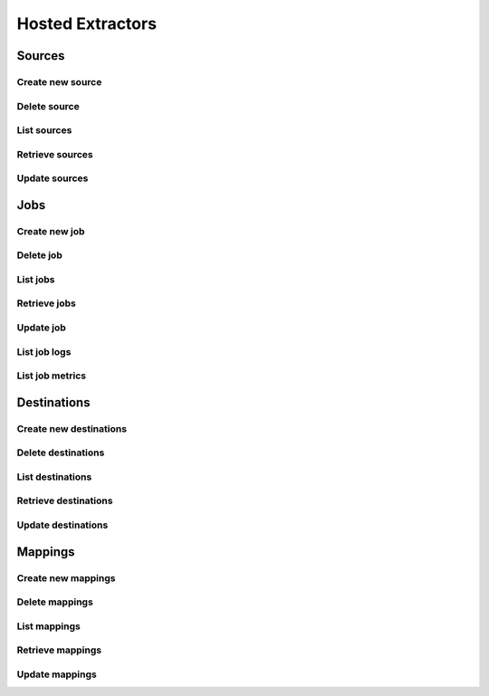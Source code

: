 Hosted Extractors
=================

Sources
-------
Create new source
^^^^^^^^^^^^^^^^^^
.. automethod:: cognite.client._api.hosted_extractors.SourcesAPI.create

Delete source
^^^^^^^^^^^^^^^^^^
.. automethod:: cognite.client._api.hosted_extractors.SourcesAPI.delete

List sources
^^^^^^^^^^^^^^^^^^
.. automethod:: cognite.client._api.hosted_extractors.SourcesAPI.list

Retrieve sources
^^^^^^^^^^^^^^^^^^
.. automethod:: cognite.client._api.hosted_extractors.SourcesAPI.retrieve

Update sources
^^^^^^^^^^^^^^^^^^
.. automethod:: cognite.client._api.hosted_extractors.SourcesAPI.update

Jobs
-------
Create new job
^^^^^^^^^^^^^^^^^^
.. automethod:: cognite.client._api.hosted_extractors.JobsAPI.create

Delete job
^^^^^^^^^^^^^^^^^^
.. automethod:: cognite.client._api.hosted_extractors.JobsAPI.delete

List jobs
^^^^^^^^^^^^^^^^^^
.. automethod:: cognite.client._api.hosted_extractors.JobsAPI.list

Retrieve jobs
^^^^^^^^^^^^^^^^^^
.. automethod:: cognite.client._api.hosted_extractors.JobsAPI.retrieve

Update job
^^^^^^^^^^^^^^^^^^
.. automethod:: cognite.client._api.hosted_extractors.JobsAPI.update

List job logs
^^^^^^^^^^^^^^^^^^
.. automethod:: cognite.client._api.hosted_extractors.JobsAPI.list_logs

List job metrics
^^^^^^^^^^^^^^^^^^
.. automethod:: cognite.client._api.hosted_extractors.JobsAPI.list_metrics


Destinations
-------------
Create new destinations
^^^^^^^^^^^^^^^^^^^^^^^
.. automethod:: cognite.client._api.hosted_extractors.DestinationsAPI.create

Delete destinations
^^^^^^^^^^^^^^^^^^^^^^
.. automethod:: cognite.client._api.hosted_extractors.DestinationsAPI.delete

List destinations
^^^^^^^^^^^^^^^^^^
.. automethod:: cognite.client._api.hosted_extractors.DestinationsAPI.list

Retrieve destinations
^^^^^^^^^^^^^^^^^^^^^^^
.. automethod:: cognite.client._api.hosted_extractors.DestinationsAPI.retrieve

Update destinations
^^^^^^^^^^^^^^^^^^^^
.. automethod:: cognite.client._api.hosted_extractors.DestinationsAPI.update

Mappings
-------------
Create new mappings
^^^^^^^^^^^^^^^^^^^^^^^
.. automethod:: cognite.client._api.hosted_extractors.MappingsAPI.create

Delete mappings
^^^^^^^^^^^^^^^^^^^^^^
.. automethod:: cognite.client._api.hosted_extractors.MappingsAPI.delete

List mappings
^^^^^^^^^^^^^^^^^^
.. automethod:: cognite.client._api.hosted_extractors.MappingsAPI.list

Retrieve mappings
^^^^^^^^^^^^^^^^^^^^^^^
.. automethod:: cognite.client._api.hosted_extractors.MappingsAPI.retrieve

Update mappings
^^^^^^^^^^^^^^^^^^^^
.. automethod:: cognite.client._api.hosted_extractors.MappingsAPI.update
